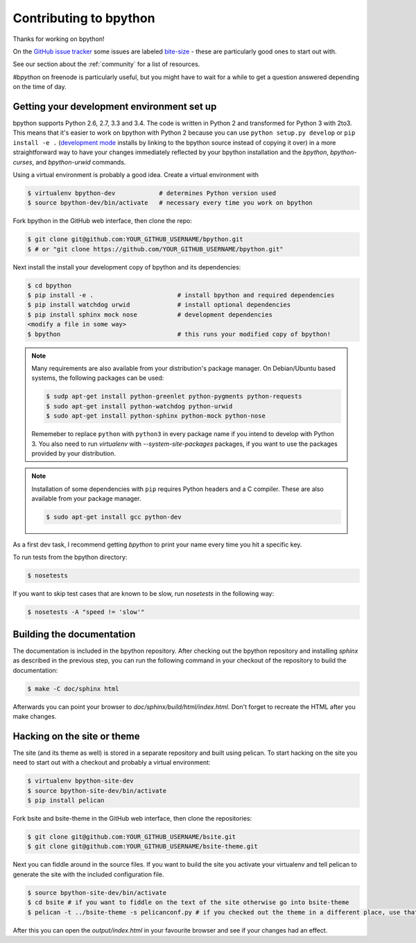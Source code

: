 .. _contributing:

Contributing to bpython
=======================

Thanks for working on bpython!

On the `GitHub issue tracker`_ some issues are labeled bite-size_ -
these are particularly good ones to start out with.

See our section about the :ref:`community` for a list of resources.

`#bpython` on freenode is particularly useful, but you might have to wait for a while
to get a question answered depending on the time of day.

Getting your development environment set up
-------------------------------------------

bpython supports Python 2.6, 2.7, 3.3 and 3.4. The code is written in Python
2 and transformed for Python 3 with 2to3. This means that it's easier
to work on bpython with Python 2 because you can use ``python setup.py develop``
or ``pip install -e .``
(`development mode
<https://pythonhosted.org/setuptools/setuptools.html#development-mode>`_ installs
by linking to the bpython source instead of copying it over)
in a more straightforward way to have your changes immediately reflected by
your bpython installation and the `bpython`, `bpython-curses`, and `bpython-urwid`
commands.

Using a virtual environment is probably a good idea. Create a virtual environment with

.. code-block:: bash

    $ virtualenv bpython-dev            # determines Python version used
    $ source bpython-dev/bin/activate   # necessary every time you work on bpython

Fork bpython in the GitHub web interface, then clone the repo:

.. code-block:: bash

    $ git clone git@github.com:YOUR_GITHUB_USERNAME/bpython.git
    $ # or "git clone https://github.com/YOUR_GITHUB_USERNAME/bpython.git"

Next install the install your development copy of bpython and its dependencies:

.. code-block:: bash

    $ cd bpython
    $ pip install -e .                       # install bpython and required dependencies
    $ pip install watchdog urwid             # install optional dependencies
    $ pip install sphinx mock nose           # development dependencies
    <modify a file in some way>
    $ bpython                                # this runs your modified copy of bpython!

.. note::

    Many requirements are also available from your distribution's package
    manager. On Debian/Ubuntu based systems, the following packages can be used:

    .. code-block:: bash

        $ sudp apt-get install python-greenlet python-pygments python-requests
        $ sudo apt-get install python-watchdog python-urwid
        $ sudo apt-get install python-sphinx python-mock python-nose

    Rememeber to replace ``python`` with ``python3`` in every package name if
    you intend to develop with Python 3. You also need to run `virtualenv` with
    `--system-site-packages` packages, if you want to use the packages provided
    by your distribution.

.. note::

    Installation of some dependencies with ``pip`` requires Python headers and a
    C compiler. These are also available from your package manager.

    .. code-block:: bash

        $ sudo apt-get install gcc python-dev

As a first dev task, I recommend getting `bpython` to print your name every
time you hit a specific key.

To run tests from the bpython directory:

.. code-block:: bash

    $ nosetests

If you want to skip test cases that are known to be slow, run `nosetests` in the
following way:

.. code-block:: bash

    $ nosetests -A "speed != 'slow'"

Building the documentation
--------------------------

The documentation is included in the bpython repository. After
checking out the bpython repository and installing `sphinx` as described in
the previous step, you can run the following command in your checkout of the
repository to build the documentation:

.. code-block:: bash

    $ make -C doc/sphinx html

Afterwards you can point your browser to `doc/sphinx/build/html/index.html`.
Don't forget to recreate the HTML after you make changes.

Hacking on the site or theme
----------------------------

The site (and its theme as well) is stored in a separate repository and built using
pelican. To start hacking on the site you need to start out with a checkout and
probably a virtual environment:

.. code-block:: bash

    $ virtualenv bpython-site-dev
    $ source bpython-site-dev/bin/activate
    $ pip install pelican

Fork bsite and bsite-theme in the GitHub web interface, then clone the 
repositories:

.. code-block:: bash

    $ git clone git@github.com:YOUR_GITHUB_USERNAME/bsite.git
    $ git clone git@github.com:YOUR_GITHUB_USERNAME/bsite-theme.git

Next you can fiddle around in the source files. If you want to build the site
you activate your virtualenv and tell pelican to generate the site with the
included configuration file.

.. code-block:: bash

    $ source bpython-site-dev/bin/activate
    $ cd bsite # if you want to fiddle on the text of the site otherwise go into bsite-theme
    $ pelican -t ../bsite-theme -s pelicanconf.py # if you checked out the theme in a different place, use that path

After this you can open the `output/index.html` in your favourite browser and see
if your changes had an effect.

.. _GitHub issue tracker: https://github.com/bpython/bpython/issues
.. _bite-size: https://github.com/bpython/bpython/labels/bitesize

